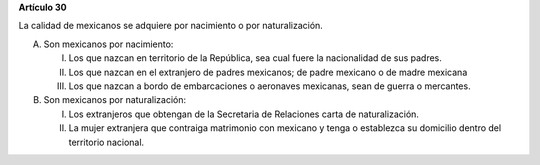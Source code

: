 **Artículo 30**

La calidad de mexicanos se adquiere por nacimiento o por naturalización.

A. Son mexicanos por nacimiento:

   I. Los que nazcan en territorio de la República, sea cual fuere la
      nacionalidad de sus padres.

   II. Los que nazcan en el extranjero de padres mexicanos; de padre
       mexicano o de madre mexicana

   III. Los que nazcan a bordo de embarcaciones o aeronaves mexicanas,
	sean de guerra o mercantes.

B. Son mexicanos por naturalización:

   I. Los extranjeros que obtengan de la Secretaria de Relaciones carta
      de naturalización.

   II. La mujer extranjera que contraiga matrimonio con mexicano y tenga
       o establezca su domicilio dentro del territorio nacional.
